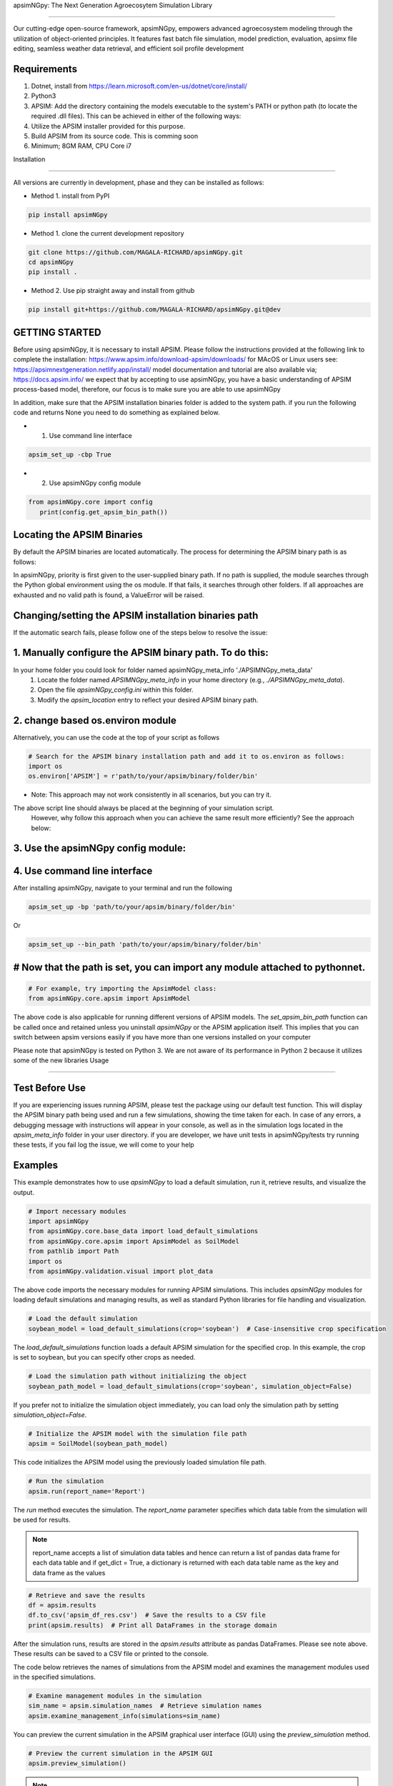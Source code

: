 apsimNGpy: The Next Generation Agroecosytem Simulation Library

====================================================================

Our cutting-edge open-source framework, apsimNGpy, empowers advanced agroecosystem modeling through the utilization
of object-oriented principles. It features fast batch file simulation, model prediction, evaluation,
apsimx file editing, seamless weather data retrieval, and efficient soil profile development

Requirements
***********************************************************************************
1. Dotnet, install from https://learn.microsoft.com/en-us/dotnet/core/install/
2. Python3
3. APSIM: Add the directory containing the models executable to the system's PATH or python path (to locate the required .dll files). This can be achieved in either of the following ways:
4. Utilize the APSIM installer provided for this purpose.
5. Build APSIM from its source code. This is comming soon
6. Minimum; 8GM RAM, CPU Core i7

.. _Installation:

Installation

********************************************************************************

All versions are currently in development, phase and they can be installed as follows:

- Method 1. install from PyPI

.. code:: bash

    pip install apsimNGpy

- Method 1. clone the current development repository

.. code:: bash

    git clone https://github.com/MAGALA-RICHARD/apsimNGpy.git
    cd apsimNGpy
    pip install .

- Method 2. Use pip straight away and install from github

.. code:: bash

     pip install git+https://github.com/MAGALA-RICHARD/apsimNGpy.git@dev


GETTING STARTED
*****************************

Before using apsimNGpy, it is necessary to install APSIM. Please follow the instructions provided at the following link to complete the installation: https://www.apsim.info/download-apsim/downloads/
for MAcOS or Linux users see: https://apsimnextgeneration.netlify.app/install/
model documentation and tutorial are also available via; https://docs.apsim.info/
we expect that by accepting to use apsimNGpy, you have a basic understanding of APSIM process-based model, therefore, our focus is to make sure you are able to use apsimNGpy

In addition, make sure that the APSIM installation binaries folder is added to the system path.
if you run the following code and returns None you need to do something as explained below.

- 1. Use command line interface
.. code:: bash

     apsim_set_up -cbp True

- 2. Use apsimNGpy config module

.. code:: python

   from apsimNGpy.core import config
      print(config.get_apsim_bin_path())

Locating the APSIM Binaries
***************************************************************
By default the APSIM binaries are located automatically. The process for determining the APSIM binary path is as follows:

In apsimNGpy, priority is first given to the user-supplied binary path.
If no path is supplied, the module searches through the Python global environment
using the os module. If that fails, it searches through other folders.
If all approaches are exhausted and no valid path is found, a ValueError will be raised.


Changing/setting the APSIM installation binaries path
*********************************************************************************
If the automatic search fails, please follow one of the steps below to resolve the issue:

1. Manually configure the APSIM binary path. To do this:
****************************************************

In your home folder you could look for folder named apsimNGpy_meta_info './APSIMNGpy_meta_data'
     1. Locate the folder named `APSIMNGpy_meta_info` in your home directory (e.g., `./APSIMNGpy_meta_data`).
     2. Open the file `apsimNGpy_config.ini` within this folder.
     3. Modify the `apsim_location` entry to reflect your desired APSIM binary path.

2. change based os.environ module
************************************

Alternatively, you can use the code at the top of your script as follows

.. code:: python

    # Search for the APSIM binary installation path and add it to os.environ as follows:
    import os
    os.environ['APSIM'] = r'path/to/your/apsim/binary/folder/bin'

- Note: This approach may not work consistently in all scenarios, but you can try it.
The above script line should always be placed at the beginning of your simulation script.
 However, why follow this approach when you can achieve the same result more efficiently? See the approach below:

3. Use the apsimNGpy config module:
*****************************************************************

.. code::python
    
    from apsimNGpy.config import set_apsim_bin_path

    # Set the path to the APSIM binaries:
    set_apsim_bin_path(path=r'path/to/your/apsim/binary/folder/bin')



4. Use command line interface
*********************************************************************

After installing apsimNGpy, navigate to your terminal and run the following

.. code-block:: bash

    apsim_set_up -bp 'path/to/your/apsim/binary/folder/bin'

Or 

.. code-block:: bash

    apsim_set_up --bin_path 'path/to/your/apsim/binary/folder/bin'


# Now that the path is set, you can import any module attached to pythonnet.
************************************************************

.. code-block:: python
    
    # For example, try importing the ApsimModel class:
    from apsimNGpy.core.apsim import ApsimModel

.. _Usage:

The above code is also applicable for running different versions of APSIM models.
The `set_apsim_bin_path` function can be called once and retained unless you uninstall `apsimNGpy`
or the APSIM application itself. This implies that you can switch between apsim versions easily if you have more than one versions installed on your computer


Please note that apsimNGpy is tested on Python 3. We are not aware of its performance in Python 2 because it utilizes some of the new libraries
Usage

*********************************************************************************

Test Before Use
****************

If you are experiencing issues running APSIM, please test the package using our default test function.
This will display the APSIM binary path being used and run a few simulations, showing the time taken for each.
In case of any errors, a debugging message with instructions will appear in your console, as well as in the simulation logs located in the `apsim_meta_info` folder in your user directory.
if you are developer, we have unit tests in apsimNGpy/tests try running these tests, if you fail log the issue, we will come to your help


Examples
********

This example demonstrates how to use `apsimNGpy` to load a default simulation, run it, retrieve results, and visualize the output.

.. code-block:: python

    # Import necessary modules
    import apsimNGpy
    from apsimNGpy.core.base_data import load_default_simulations
    from apsimNGpy.core.apsim import ApsimModel as SoilModel
    from pathlib import Path
    import os
    from apsimNGpy.validation.visual import plot_data

The above code imports the necessary modules for running APSIM simulations. This includes `apsimNGpy` modules for loading default simulations and managing results, as well as standard Python libraries for file handling and visualization.


.. code-block:: python

    # Load the default simulation
    soybean_model = load_default_simulations(crop='soybean')  # Case-insensitive crop specification

The `load_default_simulations` function loads a default APSIM simulation for the specified crop. In this example, the crop is set to soybean, but you can specify other crops as needed.

.. code:: python

    # Load the simulation path without initializing the object
    soybean_path_model = load_default_simulations(crop='soybean', simulation_object=False)

If you prefer not to initialize the simulation object immediately, you can load only the simulation path by setting `simulation_object=False`.

.. code-block:: python

    # Initialize the APSIM model with the simulation file path
    apsim = SoilModel(soybean_path_model)

This code initializes the APSIM model using the previously loaded simulation file path.

.. code-block:: python

    # Run the simulation
    apsim.run(report_name='Report')

The `run` method executes the simulation. The `report_name` parameter specifies which data table from the simulation will be used for results.

.. note::
   report_name accepts a list of simulation data tables and hence can return a list of pandas data frame for each data table and if get_dict = True, a dictionary is returned
   with each data table name as the key and data frame as the values

.. code-block:: python

    # Retrieve and save the results
    df = apsim.results
    df.to_csv('apsim_df_res.csv')  # Save the results to a CSV file
    print(apsim.results)  # Print all DataFrames in the storage domain

After the simulation runs, results are stored in the `apsim.results` attribute as pandas DataFrames. Please see note above. These results can be saved to a CSV file or printed to the console.

The code below retrieves the names of simulations from the APSIM model and examines the management modules used in the specified simulations.

.. code-block:: python

    # Examine management modules in the simulation
    sim_name = apsim.simulation_names  # Retrieve simulation names
    apsim.examine_management_info(simulations=sim_name)


You can preview the current simulation in the APSIM graphical user interface (GUI) using the `preview_simulation` method.


.. code-block:: python

    # Preview the current simulation in the APSIM GUI
    apsim.preview_simulation()

.. note::
   apsimNGpy clones a every simulation file before passing it it dotnet runner, however, when you open it in GUI, take note of the version it will be difficult to re-open
   it in the lower versions after opening it in the higher versions of apsim

Visualise the results. please note that python provide very many plotting libraries below is just a basic description of your results

.. code-block:: python

    # Visualize the simulation results
    res = apsim.results['MaizeR']  # Replace with the appropriate report name
    plot_data(df['Clock.Today'], df.Yield, xlabel='Date', ylabel='Soybean Yield (kg/ha)')

Finally, the `plot_data` function is used to visualize the simulation results. Replace 'df['Clock.Today']' and `df.Yield` with the appropriate report name and column from your simulation results.

A graph similar to the example below should appear


Congratulations you have successfully used apsimNGpy package
*********************************************************************************
.. image:: ./apsimNGpy/examples/Figure_1.png
   :alt: /examples/Figure_1.png

Change APSIM simulation dates 
*********************************************************************************
.. code-block:: python

    import apsimNGpy
    from apsimNGpy.core.base_data import load_default_simulations
    from apsimNGpy.core.apsim  import ApsimModel as SoilModel
    from pathlib import Path
    import os
    from apsimNGpy.validation.visual import plot_data
    cwd = Path.cwd().home() # sending this to your home folder
    wd = cwd.joinpath("apsimNGpy_demo")
    if not wd.exists():
      os.mkdir(wd)
    # change directory
    os.chdir(wd)
    # Get maize model
    maize_model = load_default_simulations(crop = 'maize')

    maize_model.change_simulation_dates(start_date='01/01/1998', end_date='12/31/2010')

Change  APSIM model management decisions
*********************************************************************************
.. code-block:: python

    # First, examine the manager scripts in the simulation node
    apsim.examine_management_info()
    # now create dictionary holding the parameters. the key to this is that the name of the script manage must be
    passed in the dictionary.

    # in this node we if have a script named the Simple Rotation,we want to change the rotation to maybe Maize, Wheat or
    something else
    rotation  = {'Name': "Simple Rotation", "Crops": 'Maize, Wheat, Soybean'}, # the crops must be seperated my commas
    apsim.update_mgt(management = rotation)
    # now you cans see we passed rotation as a tuple. That means you can add other scripts as your needs suggest. They will all be changed at the
    #same time

Populating the APSIM model with new weather data
*********************************************************************************
.. code-block:: python

    from apsimNGpy.core.weather import daymet_bylocation_nocsv
    lonlat = -93.08, 42.014
    start_year, end_year = 2000, 2002
    wf = daymet_bylocation_nocsv(lonlat, startyear, endyear, filename="mymet.met")
    # you may need to first see what file currently exists in the model
    mis = apsim.show_met_file_in_simulation()
    print(mis)
    # change
    maize_model.replace_met_file(weather_file=wf)
    # check again if you want to
    mis = maize_model.show_met_file_in_simulation()
    print(mis)

Evaluate Predicted Variables
*********************************************************************************
The apsimNGpy Python package provides a convenient way to validate model simulations against measured data. Below 
is a step-by-step guide on how to use the validation.evaluator module from apsimNGpy.

.. code-block:: python

    # Start by importing the required libraries
    from apsimNGpy.validation.evaluator import validate
    import pandas as pd

    # Load the data if external. Replace with your own data
    df = pd.read_csv('evaluation.csv')
    apsim_results = apsim.results  # Assuming 'apsim' is a predefined object from aopsimNGpy.core.core.APSIMN class and contains your simualted results

    # Preparing Data for Validation
    # Extract the relevant columns from your DataFrame for comparison. In this example, we use
    # 'Measured' for observed values and compare them with different model outputs:
    measured = df['Measured']
    predicted = apsim_results['MaizeR'].Yield

    # Now we need to pass both the measured and the observed in the validate class
    val = validate(measured, predicted)

    # Both variables should be the same length, and here we are assuming that they are sorted in the corresponding order

    # There are two options:
    # 1. Evaluate all
    metrics = val.evaluate_all(verbose=True)
    # Setting verbose=True prints all the results on the go; otherwise, a dictionary is returned with the value for each metric

    # 2. Select or pass your desired metric
    RMSE = val.evaluate("RMSE")
    print(RMSE)

    # If you want to see the available metrics, use the code below
    available_metrics = metrics.keys()
    print(available_metrics)
    # Then select your choice from the list

How to Contribute to apsimNGpy
*********************************************************************************
We welcome contributions from the community, whether they are bug fixes, enhancements, documentation updates, or new features. Here's how you can contribute to ``apsimNGpy``:

Reporting Issues
----------------
.. note::
  apsimNGpy is developed and maintained by a dedicated team of volunteers. We kindly ask that you adhere to our community standards when engaging with the project. Please maintain a respectful tone when reporting issues or interacting with community members.

If you find a bug or have a suggestion for improving ``apsimNGpy``, please first check the `Issue Tracker <https://github.com/MAGALA-RICHARD/apsimNGpy/issues>`_ to see if it has already been reported. If it hasn't, feel free to submit a new issue. Please provide as much detail as possible, including steps to reproduce the issue, the expected outcome, and the actual outcome.

Contributing Code
-----------------


We accept code contributions via Pull Requests (PRs). Here are the steps to contribute:

Fork the Repository
^^^^^^^^^^^^^^^^^^^

Start by forking the ``apsimNGpy`` repository on GitHub. This creates a copy of the repo under your GitHub account.

Clone Your Fork
^^^^^^^^^^^^^^^

Clone your fork to your local machine:

  .. code-block:: bash

    git clone https://github.com/MAGALA-RICHARD/apsimNGpy.git
    cd apsimNGpy

Create a New Branch
  Create a new branch for your changes:

  .. code-block:: bash

    git checkout -b your-branch-name

Make Your Changes
  Make the necessary changes or additions to the codebase. Please try to adhere to the coding style already in place.

Test Your Changes
  Run any existing tests, and add new ones if necessary, to ensure your changes do not break existing functionality.

Commit Your Changes
  Commit your changes with a clear commit message that explains what you've done:

  .. code-block:: bash

    git commit -m "A brief explanation of your changes"

Push to GitHub
  Push your changes to your fork on GitHub:

  .. code-block:: bash

    git push origin your-branch-name

Submit a Pull Request
  Go to the ``apsimNGpy`` repository on GitHub, and you'll see a prompt to submit a pull request based on your branch. Click on "Compare & pull request" and describe the changes you've made. Finally, submit the pull request.

Updating Documentation
----------------------

Improvements or updates to documentation are greatly appreciated. You can submit changes to documentation with the same process used for code contributions.

Join the Discussion
-------------------

Feel free to join in discussions on issues or pull requests. Your feedback and insights are valuable to the community!

Version 0.0.27.8 new features
********************************************************************************
Dynamic handling of simulations and their properties

replacements made easier

object oriented factorial experiment set ups and simulations

Acknowledgements
*********************************************************************************
This project, *ApsimNGpy*, greatly appreciates the support and contributions from various organizations and initiatives that have made this research possible. We extend our gratitude to Iowa State University's C-CHANGE Presidential Interdisciplinary Research Initiative, which has played a pivotal role in the development of this project. Additionally, our work has been significantly supported by a generous grant from the USDA-NIFA Sustainable Agricultural Systems program (Grant ID: 2020-68012-31824), underscoring the importance of sustainable agricultural practices and innovations.

We would also like to express our sincere thanks to the APSIM Initiative. Their commitment to quality assurance and the structured innovation program for APSIM's modelling software has been invaluable. APSIM's software, which is available for free for research and development use, represents a cornerstone for agricultural modeling and simulation. For further details on APSIM and its capabilities, please visit `www.apsim.info <http://www.apsim.info>`_.

Our project stands on the shoulders of these partnerships and support systems, and we are deeply thankful for their contribution to advancing agricultural research and development. Please not that that this library is designed as a bridge to APSIM software, and we hope that by using this library, you have the appropriate APSIM license to do so whether free or commercial.

Lastly but not least, ApsimNGpy is not created in isolation but draws inspiration from apsimx, an R package (https://cran.r-project.org/web/packages/apsimx/vignettes/apsimx.html). We acknowledge and appreciate the writers and contributors of apsimx for their foundational work. ApsimNGpy is designed to complement apsimx by offering similar functionalities and capabilities in the Python ecosystem.
